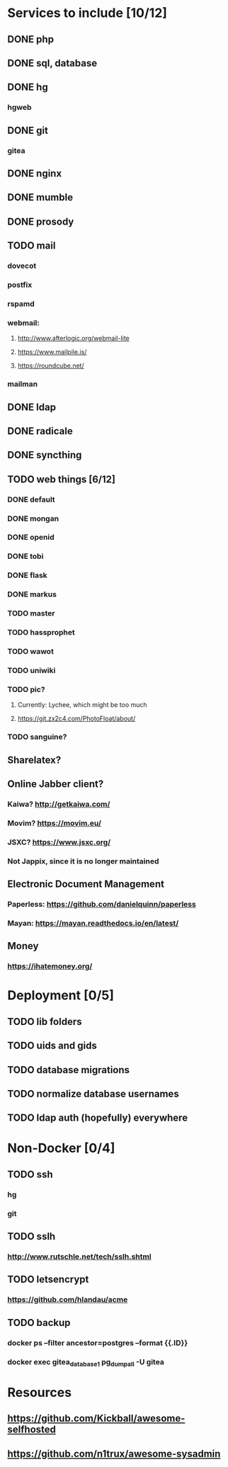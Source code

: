 * Services to include [10/12]
** DONE php
   CLOSED: [2016-12-27 Tue 01:51]
** DONE sql, database
   CLOSED: [2016-12-18 Sun 19:49]
** DONE hg
   CLOSED: [2016-12-20 Tue 22:58]
*** hgweb
** DONE git
   CLOSED: [2016-12-20 Tue 23:46]
*** gitea
** DONE nginx
   CLOSED: [2016-12-05 Mon 20:38]
** DONE mumble
   CLOSED: [2016-12-05 Mon 20:38]
** DONE prosody
   CLOSED: [2016-12-06 Tue 22:02]
** TODO mail
*** dovecot
*** postfix
*** rspamd
*** webmail:
**** http://www.afterlogic.org/webmail-lite
**** https://www.mailpile.is/
**** https://roundcube.net/
*** mailman
** DONE ldap
   CLOSED: [2016-12-27 Tue 01:50]
** DONE radicale
   CLOSED: [2016-12-11 Sun 23:16]
** DONE syncthing
   CLOSED: [2016-12-12 Mon 23:23]
** TODO web things [6/12]
*** DONE default
    CLOSED: [2016-12-18 Sun 19:42]
*** DONE mongan
    CLOSED: [2016-12-21 Wed 22:31]
*** DONE openid
    CLOSED: [2016-12-21 Wed 22:32]
*** DONE tobi
    CLOSED: [2016-12-21 Wed 22:31]
*** DONE flask
    CLOSED: [2016-12-05 Mon 20:39]
*** DONE markus
    CLOSED: [2016-12-12 Mon 23:38]
*** TODO master
*** TODO hassprophet
*** TODO wawot
*** TODO uniwiki
*** TODO pic?
**** Currently: Lychee, which might be too much
**** https://git.zx2c4.com/PhotoFloat/about/
*** TODO sanguine?
** Sharelatex?
** Online Jabber client?
*** Kaiwa? http://getkaiwa.com/
*** Movim? https://movim.eu/
*** JSXC? https://www.jsxc.org/
*** Not Jappix, since it is no longer maintained
** Electronic Document Management
*** Paperless: https://github.com/danielquinn/paperless
*** Mayan: https://mayan.readthedocs.io/en/latest/
** Money
*** https://ihatemoney.org/
* Deployment [0/5]
** TODO lib folders
** TODO uids and gids
** TODO database migrations
** TODO normalize database usernames
** TODO ldap auth (hopefully) everywhere
* Non-Docker [0/4]
** TODO ssh
*** hg
*** git
** TODO sslh
*** http://www.rutschle.net/tech/sslh.shtml
** TODO letsencrypt
*** https://github.com/hlandau/acme
** TODO backup
*** docker ps --filter ancestor=postgres --format {{.ID}}
*** docker exec gitea_database_1 pg_dumpall -U gitea
* Resources
** https://github.com/Kickball/awesome-selfhosted
** https://github.com/n1trux/awesome-sysadmin
